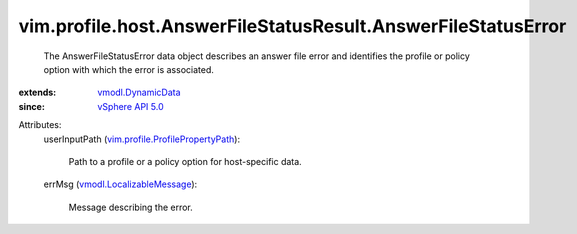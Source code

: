 .. _vSphere API 5.0: ../../../../vim/version.rst#vimversionversion7

.. _vmodl.DynamicData: ../../../../vmodl/DynamicData.rst

.. _vmodl.LocalizableMessage: ../../../../vmodl/LocalizableMessage.rst

.. _vim.profile.ProfilePropertyPath: ../../../../vim/profile/ProfilePropertyPath.rst


vim.profile.host.AnswerFileStatusResult.AnswerFileStatusError
=============================================================
  The AnswerFileStatusError data object describes an answer file error and identifies the profile or policy option with which the error is associated.
:extends: vmodl.DynamicData_
:since: `vSphere API 5.0`_

Attributes:
    userInputPath (`vim.profile.ProfilePropertyPath`_):

       Path to a profile or a policy option for host-specific data.
    errMsg (`vmodl.LocalizableMessage`_):

       Message describing the error.
